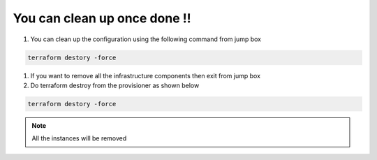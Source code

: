 You can clean up once done !!
================================================
1. You can clean up the configuration using the following command from jump box

.. code-block:: shell
  
  terraform destory -force

.. image:: ./images/clean1.png

1. If you want to remove all the infrastructure components then exit from jump box
2. Do terraform destroy from the provisioner as shown below


.. code-block:: shell
  
  terraform destory -force

.. image:: ./images/clean2.png


 
.. Note:: All the instances will be removed

